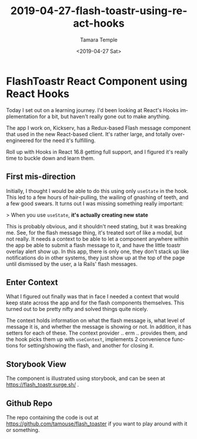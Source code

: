 #+TITLE: 2019-04-27-flash-toastr-using-react-hooks
#+DATE: <2019-04-27 Sat>
#+AUTHOR: Tamara Temple
#+EMAIL: tamouse@gmail.com
#+LANGUAGE: en
#+SELECT_TAGS: export
#+EXCLUDE_TAGS: noexport
#+CREATOR: Emacs 26.1 (Org mode 9.1.9)
#+OPTIONS: html-link-use-abs-url:nil html-postamble:auto
#+OPTIONS: html-preamble:t html-scripts:t html-style:t html5-fancy:t
#+OPTIONS: tex:t
#+HTML_DOCTYPE: html5
#+HTML_CONTAINER: div
#+DESCRIPTION: An example implementation to learn react hooks
#+KEYWORDS: react,hooks,context,component,flash messages,toastr
#+HTML_LINK_HOME:
#+HTML_LINK_UP:
#+HTML_MATHJAX:
#+HTML_HEAD: <link rel="stylesheet" href="../../../others/style.css" />
#+HTML_HEAD_EXTRA:
#+SUBTITLE:
#+INFOJS_OPT:
#+CREATOR: <a href="https://www.gnu.org/software/emacs/">Emacs</a> 26.1 (<a href="https://orgmode.org">Org</a> mode 9.1.9)
#+LATEX_HEADER:

* FlashToastr React Component using React Hooks

  Today I set out on a learning journey. I'd been looking at React's Hooks implementation for a bit, but haven't really gone out to make anything.

  The app I work on, Kickserv, has a Redux-based Flash message component that used in the new React-based client. It's rather large, and totally over-engineered for the need it's fulfilling.

  Roll up with Hooks in React 16.8 getting full support, and I figured it's really time to buckle down and learn them.

** First mis-direction

   Initially, I thought I would be able to do this using only ~useState~ in the hook. This led to a few hours of hair-pulling, the wailing of gnashing of teeth, and a few good swears. It turns out I was missing something really important:

   > When you use ~useState~, *it's actually creating new state*

   This is probably obvious, and it shouldn't need stating, but it was breaking me. See, for the flash message thing, it's treated sort of like a modal, but not really. It needs a context to be able to let a component anywhere within the app be able to submit a flash message to it, and have the little toastr overlay alert show up. In this app, there is only one, they don't stack up like notifications do in other systems, they just show up at the top of the page until dismissed by the user, a la Rails' flash messages.

** Enter Context

   What I figured out finally was that in face I needed a context that would keep state across the app and for the flash components themselves. This turned out to be pretty nifty and solved things quite nicely.

   The context holds information on what the flash message is, what level of message it is, and whether the message is showing or not. In addition, it has setters for each of these. The context provider .. erm .. provides them, and the hook picks them up with ~useContext~, implements 2 convenience functions for setting/showing the flash, and another for closing it.

** Storybook View

   The component is illustrated using storybook, and can be seen at [[https://flash_toastr.surge.sh/]] .

** Github Repo

   The repo containing the code is out at [[https://github.com/tamouse/flash_toaster]] if you want to play around with it or something.
